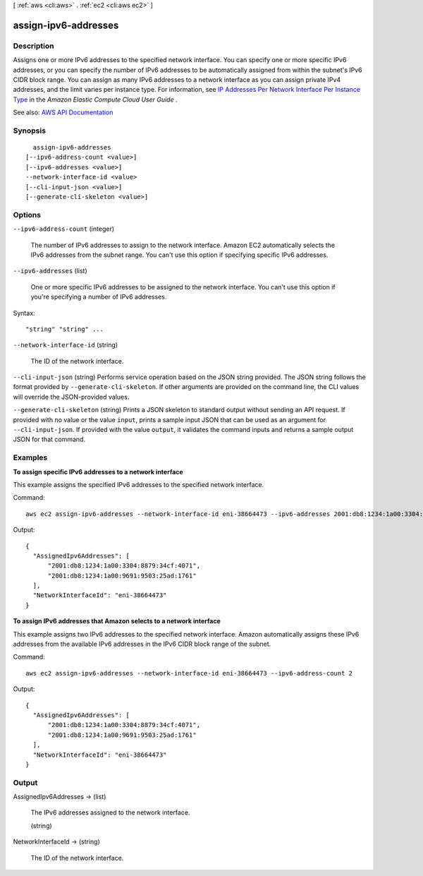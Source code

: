 [ :ref:`aws <cli:aws>` . :ref:`ec2 <cli:aws ec2>` ]

.. _cli:aws ec2 assign-ipv6-addresses:


*********************
assign-ipv6-addresses
*********************



===========
Description
===========



Assigns one or more IPv6 addresses to the specified network interface. You can specify one or more specific IPv6 addresses, or you can specify the number of IPv6 addresses to be automatically assigned from within the subnet's IPv6 CIDR block range. You can assign as many IPv6 addresses to a network interface as you can assign private IPv4 addresses, and the limit varies per instance type. For information, see `IP Addresses Per Network Interface Per Instance Type <http://docs.aws.amazon.com/AWSEC2/latest/UserGuide/using-eni.html#AvailableIpPerENI>`_ in the *Amazon Elastic Compute Cloud User Guide* .



See also: `AWS API Documentation <https://docs.aws.amazon.com/goto/WebAPI/ec2-2016-11-15/AssignIpv6Addresses>`_


========
Synopsis
========

::

    assign-ipv6-addresses
  [--ipv6-address-count <value>]
  [--ipv6-addresses <value>]
  --network-interface-id <value>
  [--cli-input-json <value>]
  [--generate-cli-skeleton <value>]




=======
Options
=======

``--ipv6-address-count`` (integer)


  The number of IPv6 addresses to assign to the network interface. Amazon EC2 automatically selects the IPv6 addresses from the subnet range. You can't use this option if specifying specific IPv6 addresses.

  

``--ipv6-addresses`` (list)


  One or more specific IPv6 addresses to be assigned to the network interface. You can't use this option if you're specifying a number of IPv6 addresses.

  



Syntax::

  "string" "string" ...



``--network-interface-id`` (string)


  The ID of the network interface.

  

``--cli-input-json`` (string)
Performs service operation based on the JSON string provided. The JSON string follows the format provided by ``--generate-cli-skeleton``. If other arguments are provided on the command line, the CLI values will override the JSON-provided values.

``--generate-cli-skeleton`` (string)
Prints a JSON skeleton to standard output without sending an API request. If provided with no value or the value ``input``, prints a sample input JSON that can be used as an argument for ``--cli-input-json``. If provided with the value ``output``, it validates the command inputs and returns a sample output JSON for that command.



========
Examples
========

**To assign specific IPv6 addresses to a network interface**

This example assigns the specified IPv6 addresses to the specified network interface.

Command::

  aws ec2 assign-ipv6-addresses --network-interface-id eni-38664473 --ipv6-addresses 2001:db8:1234:1a00:3304:8879:34cf:4071 2001:db8:1234:1a00:9691:9503:25ad:1761

Output::

  {
    "AssignedIpv6Addresses": [
        "2001:db8:1234:1a00:3304:8879:34cf:4071", 
        "2001:db8:1234:1a00:9691:9503:25ad:1761"
    ], 
    "NetworkInterfaceId": "eni-38664473"
  }

**To assign IPv6 addresses that Amazon selects to a network interface**

This example assigns two IPv6 addresses to the specified network interface. Amazon automatically assigns these IPv6 addresses from the available IPv6 addresses in the IPv6 CIDR block range of the subnet.

Command::

  aws ec2 assign-ipv6-addresses --network-interface-id eni-38664473 --ipv6-address-count 2

Output::

  {
    "AssignedIpv6Addresses": [
        "2001:db8:1234:1a00:3304:8879:34cf:4071", 
        "2001:db8:1234:1a00:9691:9503:25ad:1761"
    ], 
    "NetworkInterfaceId": "eni-38664473"
  }


======
Output
======

AssignedIpv6Addresses -> (list)

  

  The IPv6 addresses assigned to the network interface.

  

  (string)

    

    

  

NetworkInterfaceId -> (string)

  

  The ID of the network interface.

  

  

